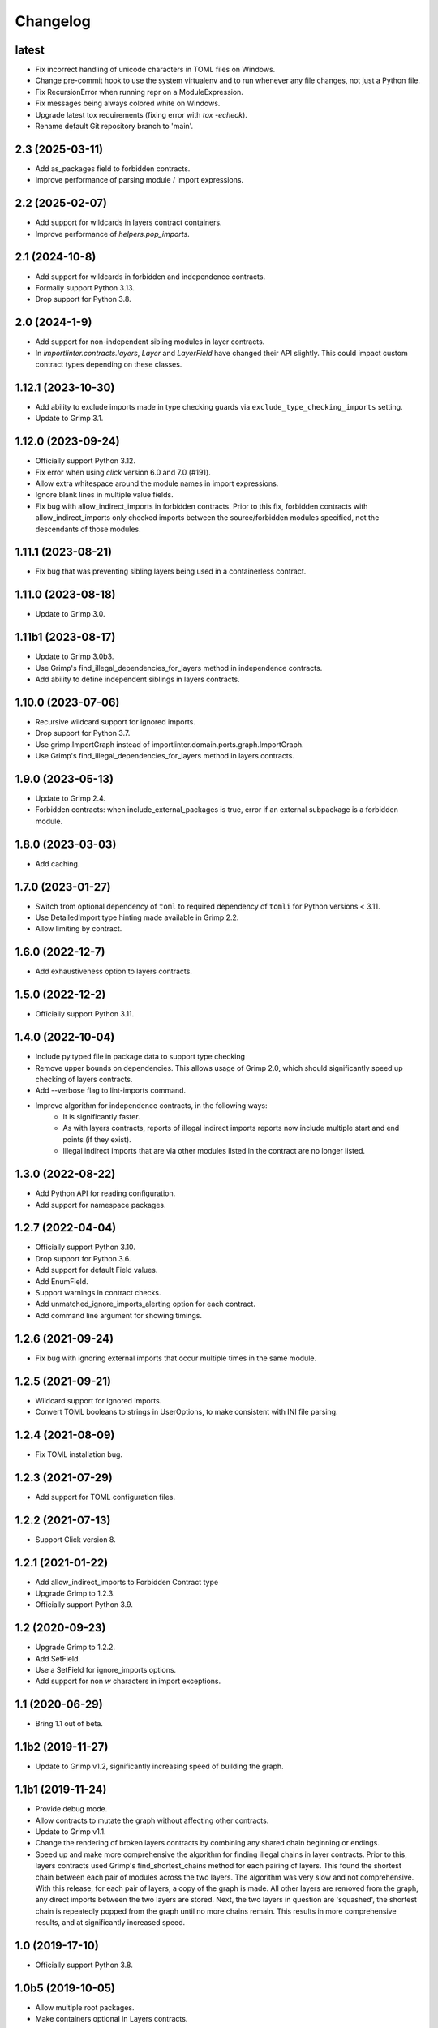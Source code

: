 Changelog
=========

latest
------
* Fix incorrect handling of unicode characters in TOML files on Windows.
* Change pre-commit hook to use the system virtualenv and to run whenever
  any file changes, not just a Python file.
* Fix RecursionError when running repr on a ModuleExpression.
* Fix messages being always colored white on Windows.
* Upgrade latest tox requirements (fixing error with `tox -echeck`).
* Rename default Git repository branch to 'main'.

2.3 (2025-03-11)
----------------

* Add as_packages field to forbidden contracts.
* Improve performance of parsing module / import expressions.

2.2 (2025-02-07)
----------------

* Add support for wildcards in layers contract containers.
* Improve performance of `helpers.pop_imports`.

2.1 (2024-10-8)
---------------

* Add support for wildcards in forbidden and independence contracts.
* Formally support Python 3.13.
* Drop support for Python 3.8.

2.0 (2024-1-9)
--------------

* Add support for non-independent sibling modules in layer contracts.
* In `importlinter.contracts.layers`, `Layer` and `LayerField` 
  have changed their API slightly. This could impact custom
  contract types depending on these classes. 

1.12.1 (2023-10-30)
-------------------

* Add ability to exclude imports made in type checking guards via ``exclude_type_checking_imports`` setting.
* Update to Grimp 3.1.

1.12.0 (2023-09-24)
-------------------

* Officially support Python 3.12.
* Fix error when using `click` version 6.0 and 7.0 (#191).
* Allow extra whitespace around the module names in import expressions.
* Ignore blank lines in multiple value fields.
* Fix bug with allow_indirect_imports in forbidden contracts.
  Prior to this fix, forbidden contracts with allow_indirect_imports
  only checked imports between the source/forbidden modules specified,
  not the descendants of those modules.

1.11.1 (2023-08-21)
-------------------

* Fix bug that was preventing sibling layers being used in a containerless contract.

1.11.0 (2023-08-18)
-------------------

* Update to Grimp 3.0.

1.11b1 (2023-08-17)
-------------------

* Update to Grimp 3.0b3.
* Use Grimp's find_illegal_dependencies_for_layers method in independence contracts.
* Add ability to define independent siblings in layers contracts.

1.10.0 (2023-07-06)
-------------------

* Recursive wildcard support for ignored imports.
* Drop support for Python 3.7.
* Use grimp.ImportGraph instead of importlinter.domain.ports.graph.ImportGraph.
* Use Grimp's find_illegal_dependencies_for_layers method in layers contracts.

1.9.0 (2023-05-13)
------------------

* Update to Grimp 2.4.
* Forbidden contracts: when include_external_packages is true, error if an external subpackage is
  a forbidden module.

1.8.0 (2023-03-03)
------------------

* Add caching.

1.7.0 (2023-01-27)
------------------

* Switch from optional dependency of ``toml`` to required dependency of ``tomli`` for Python versions < 3.11.
* Use DetailedImport type hinting made available in Grimp 2.2.
* Allow limiting by contract.

1.6.0 (2022-12-7)
-----------------

* Add exhaustiveness option to layers contracts.

1.5.0 (2022-12-2)
-----------------

* Officially support Python 3.11.

1.4.0 (2022-10-04)
------------------

* Include py.typed file in package data to support type checking
* Remove upper bounds on dependencies. This allows usage of Grimp 2.0, which should significantly speed up checking of
  layers contracts.
* Add --verbose flag to lint-imports command.
* Improve algorithm for independence contracts, in the following ways:
    - It is significantly faster.
    - As with layers contracts, reports of illegal indirect imports reports now include multiple start
      and end points (if they exist).
    - Illegal indirect imports that are via other modules listed in the contract are no longer listed.

1.3.0 (2022-08-22)
------------------

* Add Python API for reading configuration.
* Add support for namespace packages.

1.2.7 (2022-04-04)
------------------

* Officially support Python 3.10.
* Drop support for Python 3.6.
* Add support for default Field values.
* Add EnumField.
* Support warnings in contract checks.
* Add unmatched_ignore_imports_alerting option for each contract.
* Add command line argument for showing timings.

1.2.6 (2021-09-24)
------------------

* Fix bug with ignoring external imports that occur multiple times in the same module.

1.2.5 (2021-09-21)
------------------

* Wildcard support for ignored imports.
* Convert TOML booleans to strings in UserOptions, to make consistent with INI file parsing.

1.2.4 (2021-08-09)
------------------

* Fix TOML installation bug.

1.2.3 (2021-07-29)
------------------

* Add support for TOML configuration files.

1.2.2 (2021-07-13)
------------------

* Support Click version 8.

1.2.1 (2021-01-22)
------------------

* Add allow_indirect_imports to Forbidden Contract type
* Upgrade Grimp to 1.2.3.
* Officially support Python 3.9.

1.2 (2020-09-23)
----------------

* Upgrade Grimp to 1.2.2.
* Add SetField.
* Use a SetField for ignore_imports options.
* Add support for non `\w` characters in import exceptions.

1.1 (2020-06-29)
----------------

* Bring 1.1 out of beta.

1.1b2 (2019-11-27)
------------------

* Update to Grimp v1.2, significantly increasing speed of building the graph.

1.1b1 (2019-11-24)
------------------

* Provide debug mode.
* Allow contracts to mutate the graph without affecting other contracts.
* Update to Grimp v1.1.
* Change the rendering of broken layers contracts by combining any shared chain beginning or endings.
* Speed up and make more comprehensive the algorithm for finding illegal chains in layer contracts. Prior to this,
  layers contracts used Grimp's find_shortest_chains method for each pairing of layers. This found the shortest chain
  between each pair of modules across the two layers. The algorithm was very slow and not comprehensive. With this
  release, for each pair of layers, a copy of the graph is made. All other layers are removed from the graph, any
  direct imports between the two layers are stored. Next, the two layers in question are 'squashed', the shortest
  chain is repeatedly popped from the graph until no more chains remain. This results in more comprehensive results,
  and at significantly increased speed.

1.0 (2019-17-10)
----------------

* Officially support Python 3.8.

1.0b5 (2019-10-05)
------------------

* Allow multiple root packages.
* Make containers optional in Layers contracts.

1.0b4 (2019-07-03)
------------------

* Add https://pre-commit.com configuration.
* Use find_shortest_chains instead of find_shortest_chain on the Grimp import graph.
* Add Forbidden Modules contract type.

1.0b3 (2019-05-15)
------------------

* Update to Grimp v1.0b10, fixing Windows incompatibility.

1.0b2 (2019-04-16)
------------------

* Update to Grimp v1.0b9, fixing error with using importlib.util.find_spec.

1.0b1 (2019-04-06)
------------------

* Improve error handling of modules/containers not in the graph.
* Return the exit code correctly.
* Run lint-imports on Import Linter itself.
* Allow single values in ListField.

1.0a3 (2019-03-27)
------------------

* Include the ability to build the graph with external packages.

1.0a2 (2019-03-26)
------------------

* First usable alpha release.

1.0a1 (2019-01-27)
------------------

* Release blank project on PyPI.
